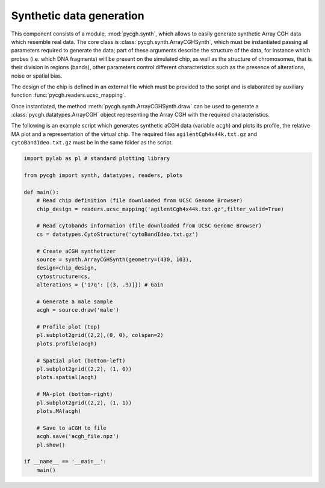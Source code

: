 Synthetic data generation
-------------------------

This component consists of a module, :mod:`pycgh.synth`, which allows to easily generate synthetic Array CGH data which resemble real data.
The core class is :class:`pycgh.synth.ArrayCGHSynth`, which must be instantiated passing all parameters required to generate the data; part of these arguments describe the structure of the data, for instance which probes (i.e. which DNA fragments) will be present on the simulated chip, as well as the structure of chromosomes, that is their division in regions (bands), other parameters control different characteristics such as the presence of alterations, noise or spatial bias.

The design of the chip is defined in an external file which must be provided to the script and is elaborated by auxiliary function :func:`pycgh.readers.ucsc_mapping`.

Once instantiated, the method :meth:`pycgh.synth.ArrayCGHSynth.draw` can be used to generate a :class:`pycgh.datatypes.ArrayCGH` object representing the Array CGH with the required characteristics.

The following is an example script which generates synthetic aCGH data (variable ``acgh``) and plots its profile, the relative MA plot and a representation of the virtual chip. The required files ``agilentCgh4x44k.txt.gz`` and ``cytoBandIdeo.txt.gz`` must be in the same folder as the script.

.. code-block:: python

    import pylab as pl # standard plotting library
    
    from pycgh import synth, datatypes, readers, plots

    def main():
        # Read chip definition (file downloaded from UCSC Genome Browser)
        chip_design = readers.ucsc_mapping('agilentCgh4x44k.txt.gz',filter_valid=True)
        
        # Read cytobands information (file downloaded from UCSC Genome Browser)
        cs = datatypes.CytoStructure('cytoBandIdeo.txt.gz')
        
        # Create aCGH synthetizer
        source = synth.ArrayCGHSynth(geometry=(430, 103),
        design=chip_design,
        cytostructure=cs,
        alterations = {'17q': [(3, .9)]}) # Gain
        
        # Generate a male sample
        acgh = source.draw('male')
        
        # Profile plot (top)
        pl.subplot2grid((2,2),(0, 0), colspan=2)
        plots.profile(acgh)
        
        # Spatial plot (bottom-left)
        pl.subplot2grid((2,2), (1, 0))
        plots.spatial(acgh)
        
        # MA-plot (bottom-right)
        pl.subplot2grid((2,2), (1, 1))
        plots.MA(acgh)
        
        # Save to aCGH to file
        acgh.save('acgh_file.npz')
        pl.show()

    if __name__ == '__main__':
        main()